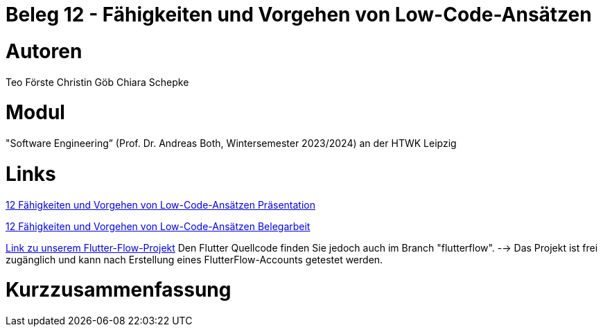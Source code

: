 # Beleg 12 - Fähigkeiten und Vorgehen von Low-Code-Ansätzen

# Autoren
Teo Förste
Christin Göb
Chiara Schepke

# Modul
"Software Engineering” (Prof. Dr. Andreas Both, Wintersemester 2023/2024) an der HTWK Leipzig

# Links
link:https://github.com/Beleg-12-Low-Code-Ansatze/abgabe/blob/main/12_Low-Code-Praesentation.pdf[12 Fähigkeiten und Vorgehen von Low-Code-Ansätzen Präsentation]

link:https://github.com/Beleg-12-Low-Code-Ansatze/abgabe/releases/download/v1.0.0/beleg12-lowcode.pdf[12 Fähigkeiten und Vorgehen von Low-Code-Ansätzen Belegarbeit]

link:https://app.flutterflow.io/project/te-chi-chri-9rmiar?tab=uiBuilder&page=products[Link zu unserem Flutter-Flow-Projekt] Den Flutter Quellcode finden Sie jedoch auch im Branch "flutterflow".
--> Das Projekt ist frei zugänglich und kann nach Erstellung eines FlutterFlow-Accounts getestet werden.

# Kurzzusammenfassung

